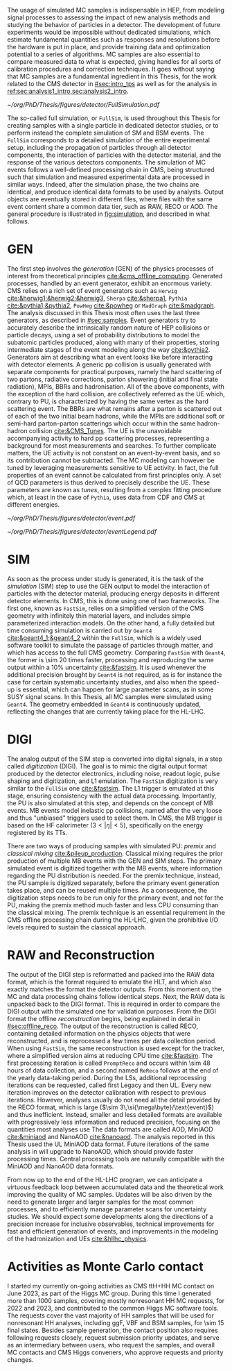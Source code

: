 :PROPERTIES:
:CUSTOM_ID: sec:mc_gen
:END:

The usage of simulated \ac{MC} samples is indispensable in \ac{HEP}, from modeling signal processes to assessing the impact of new analysis methods and studying the behavior of particles in a detector.
The development of future experiments would be impossible without dedicated simulations, which estimate fundamental quantities such as responses and resolutions before the hardware is put in place, and provide training data and optimization potential to a series of algorithms.
\Ac{MC} samples are also essential to compare measured data to what is expected, giving handles for all sorts of calibration procedures and correction techniques.
It goes without saying that \ac{MC} samples are a fundamental ingredient in this Thesis, for the work related to the \ac{CMS} detector in [[#sec:intro_tps]] as well as for the \xhhbbtt{} analysis in [[ref:sec:analysis1_intro,sec:analysis2_intro]].

#+NAME: fig:simulation
#+CAPTION: Illustration of the generation workflow of \ac{MC} and data samples as defined within the \ac{CMS} Collaboration. After the simulated RAW format is produced and the hits and clusters are measured, the chain is identical for data and simulated samples. The \ac{PU} premixing technique is drawn using a dashed square to remember the reader that the classical and premixing techniques are not used simultaneously. The dashed double-headed arrow between the two DIGI formats represents the communication required to validate the \ac{MC} chain, which in addition emulates the \ac{L1} and \ac{HLT} triggers. The vast majority of \ac{CMS} analyses uses either the MiniAOD or NanoAOD formats. The latter is becoming more dominant, being more lightweight and faster to process.
#+BEGIN_figure
\centering
#+ATTR_LATEX: :width 1.\textwidth
[[~/org/PhD/Thesis/figures/detector/FullSimulation.pdf]]
#+END_figure

The so-called full simulation, or =FullSim=, is used throughout this Thesis for creating samples with a single particle in dedicated detector studies, or to perform instead the complete simulation of \ac{SM} and \ac{BSM} \hhbbtt{} events.
The =FullSim= corresponds to a detailed simulation of the entire experimental setup, including the propagation of particles through all detector components, the interaction of particles with the detector material, and the response of the various detectors components.
The simulation of \ac{MC} events follows a well-defined processing chain in \ac{CMS}, being structured such that simulation and measured experimental data are processed in similar ways.
Indeed, after the simulation phase, the two chains are identical, and produce identical data formats to be used by analysts.
Output objects are eventually stored in different files, where files with the same event content share a common data tier, such as RAW, RECO or AOD.
The general procedure is illustrated in [[fig:simulation]], and described in what follows.

* GEN
The first step involves the /generation/ (GEN) of the physics processes of interest from theoretical principles [[cite:&cms_offline_computing]].
Generated processes, handled by an event generator, exhibit an enormous variety.
\Ac{CMS} relies on a rich set of event generators such as =Herwig= [[cite:&herwig1;&herwig2;&herwig3]], =Sherpa= [[cite:&sherpa1]], =Pythia= [[cite:&pythia1;&pythia2]], =PowHeg= [[cite:&powheg]] or =MadGraph= [[cite:&madgraph]].
The analysis discussed in this Thesis most often uses the last three generators, as described in [[#sec:samples]].
Event generators try to accurately describe the intrinsically random nature of \ac{HEP} collisions or particle decays, using a set of probability distributions to model the subatomic particles produced, along with many of their properties, storing intermediate stages of the event modeling along the way [[cite:&pythia2]].
Generators aim at describing what an event looks like before interacting with detector elements.
A generic \ac{pp} collision is usually generated with separate components for practical purposes, namely the hard scattering of two partons, radiative corrections, parton showering (initial and final state radiation), \acp{MPI}, \acp{BBR} and hadronisation.
All of the above components, with the exception of the hard collision, are collectively referred as the \ac{UE} which, contrary to \ac{PU}, is characterized by having the same vertex as the hard scattering event.
The \acp{BBR} are what remains after a parton is scattered out of each of the two initial beam hadrons, while the \acp{MPI} are additional soft or semi-hard parton-parton scatterings which occur within the same hadron-hadron collision [[cite:&CMS_Tunes]].
The \ac{UE} is the unavoidable accompanying activity to hard \ac{pp} scattering processes, representing a background for most measurements and searches.
To further complicate matters, the \ac{UE} activity is not constant on an event-by-event basis, and so its contribution cannot be subtracted.
The \ac{MC} modeling can however be tuned by leveraging measurements sensitive to \ac{UE} activity.
In fact, the full properties of an event cannot be calculated from first principles only.
A set of \ac{QCD} parameters is thus derived to precisely describe the \ac{UE}.
These parameters are known as /tunes/, resulting from a complex fitting procedure which, at least in the case of =Pythia=, uses data from \ac{CDF} and \ac{CMS} at different energies.
#+NAME: fig:event_gen
#+CAPTION: Simplified illustration of the structure of a $\ttbar$ event, as modeled by =Pythia=. Incoming momenta are depicted as crossed ($p\rightarrow -p$) in order to avoid \acp{BBR} and outgoing \ac{ISR} emissions to criss-cross the central part of the diagram. Taken from [[cite:&pythia_manual]].
#+BEGIN_figure
\centering
#+ATTR_LATEX: :width .6\textwidth :center
[[~/org/PhD/Thesis/figures/detector/event.pdf]]
#+ATTR_LATEX: :width .2\textwidth :center
[[~/org/PhD/Thesis/figures/detector/eventLegend.pdf]]
#+END_figure

* SIM
As soon as the process under study is generated, it is the task of the /simulation/ (SIM) step to use the GEN output to model the interaction of particles with the detector material, producing energy deposits in different detector elements.
In \ac{CMS}, this is done using one of two frameworks.
The first one, known as =FastSim=, relies on a simplified version of the \ac{CMS} geometry with infinitely thin material layers, and includes simple parameterized interaction models.
On the other hand, a fully detailed but time consuming simulation is carried out by =Geant4= [[cite:&geant4_1;&geant4_2]] within the =FullSim=, which is a widely used software toolkit to simulate the passage of particles through matter, and which has access to the full \ac{CMS} geometry.
Comparing =FastSim= with =Geant4=, the former is \num{\sim 20} times faster, processing and reproducing the same output within a 10% uncertainty  [[cite:&fastsim]].
It is used whenever the additional precision brought by =Geant4= is not required, as is for instance the case for certain systematic uncertainty studies, and also when the speed-up is essential, which can happen for large parameter scans, as in some \ac{SUSY} signal scans.
In this Thesis, all \ac{MC} samples were simulated using =Geant4=.
The geometry embedded in =Geant4= is continuously updated, reflecting the changes that are currently taking place for the \ac{HL-LHC}.

* DIGI
The analog output of the SIM step is converted into digital signals, in a step called /digitization/ (DIGI).
The goal is to mimic the digital output format produced by the detector electronics, including noise, readout logic, pulse shaping and digitization, and \ac{L1} emulation.
The =FastSim= digitization is very similar to the =FullSim= one [[cite:&fastsim]].
The \ac{L1} trigger is emulated at this stage, ensuring consistency with the actual data processing.
Importantly, the \ac{PU} is also simulated at this step, and depends on the concept of \ac{MB} events.
\Ac{MB} events model inelastic \ac{pp} collisions, named after the very loose and thus "unbiased" triggers used to select them.
In \ac{CMS}, the \ac{MB} trigger is based on the \ac{HF} calorimeter ($3<|\eta|<5)$, specifically on the energy registered by its \acp{TT}.

There are two ways of producing samples with simulated \ac{PU}: /premix/ and /classical mixing/ [[cite:&pileup_production]].
Classical mixing requires the prior production of multiple \ac{MB} events with the GEN and SIM steps.
The primary simulated event is digitized together with the \ac{MB} events, where information regarding the \ac{PU} distribution is needed.
For the premix technique, instead, the \ac{PU} sample is digitized separately, before the primary event generation takes place, and can be reused multiple times.
As a consequence, the digitization steps needs to be run only for the primary event, and not for the \ac{PU}, making the premix method much faster and less CPU consuming than the classical mixing.
The premix technique is an essential requirement in the \ac{CMS} offline processing chain during the \ac{HL-LHC}, given the prohibitive I/O levels required to sustain the classical approach.
	
* RAW and Reconstruction
The output of the DIGI step is reformatted and packed into the RAW data format, which is the format required to emulate the \ac{HLT}, and which also exactly matches the format the detector outputs.
From this moment on, the \ac{MC} and data processing chains follow identical steps.
Next, the RAW data is unpacked back to the DIGI format.
This is required in order to compare the DIGI output with the simulated one for validation purposes.
From the DIGI format the offline /reconstruction/ begins, being explained in detail in [[#sec:offline_reco]].
The output of the reconstruction is called RECO, containing detailed information on the physics objects that were reconstructed, and is reprocessed a few times per data collection period.
When using =FastSim=, the same reconstruction is used except for the tracker, where a simplified version aims at reducing \ac{CPU} time [[cite:&fastsim]].
The first processing iteration is called =PromptReco= and occurs within \num{\sim 48} hours of data collection, and a second named =ReReco= follows at the end of the yearly data-taking period.
During the \acp{LS}, additional reprocessing iterations can be requested, called first Legacy and then \ac{UL}.
Every new iteration improves on the detector calibration with respect to previous iterations.
However, analyses usually do not need all the detail provided by the RECO format, which is large ($\sim 3\,\si{\mega\byte}/\text{event}$) and thus inefficient.
Instead, smaller and less detailed formats are available with progressively less information and reduced precision, focusing on the quantities most analyses use
The data formats are called AOD, MiniAOD [[cite:&miniaod]] and NanoAOD [[cite:&nanoaod]].
The \xhhbbtt{} analysis reported in this Thesis used the \ac{UL} MiniAOD data format.
Future iterations of the same analysis in \run{3} will upgrade to NanoAOD, which should provide faster processing times.
Central processing tools are naturally compatible with the MiniAOD and NanoAOD data formats.

From now up to the end of the \ac{HL-LHC} program, we can anticipate a virtuous feedback loop between accumulated data and the theoretical work improving the quality of \ac{MC} samples.
Updates will be also driven by the need to generate larger and larger samples for the most common processes, and to efficiently manage parameter scans for uncertainty studies.
We should expect some developments along the directions of a precision increase for inclusive observables, technical improvements for fast and efficient generation of events, and improvements in the modeling of the hadronization and \acp{UE} [[cite:&hllhc_physics]].

* Activities as Monte Carlo contact
I started my currently on-going activities as \ac{CMS} ttH+HH \ac{MC} contact on June 2023, as part of the Higgs \ac{MC} group.
During this time I generated more than \num{1000} samples, covering mostly nonresonant HH \run{3} \ac{MC} requests, for 2022 and 2023, and contributed to the common Higgs \ac{MC} software tools.
The requests cover the vast majority of HH samples that will be used for \run{3} nonresonant HH analyses, including \ac{ggF}, \ac{VBF} and \ac{BSM} samples, for \num{\sim 15} final states.
Besides sample generation, the contact position also requires following requests closely, request submission priority updates, and serve as an intermediary between users, who request the samples, and overall \ac{MC} contacts and \ac{CMS} Higgs conveners, who approve requests and priority changes.


